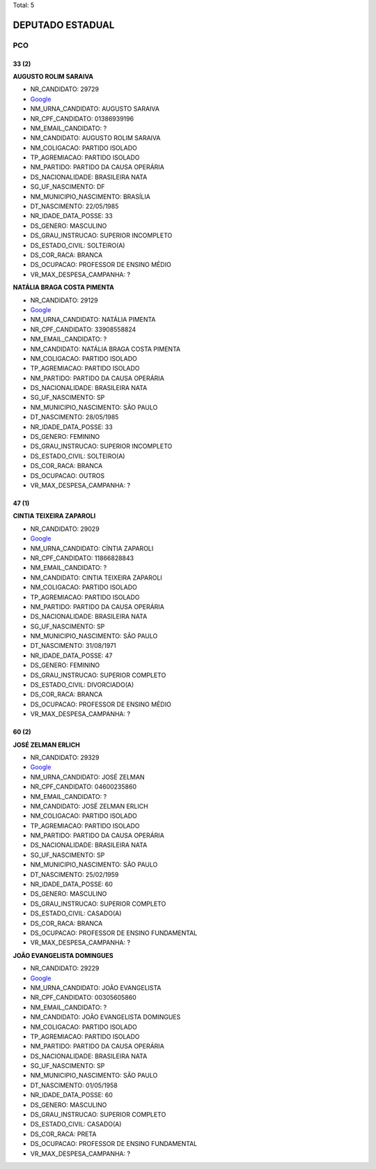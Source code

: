 Total: 5

DEPUTADO ESTADUAL
=================

PCO
---

33 (2)
......

**AUGUSTO ROLIM SARAIVA**

- NR_CANDIDATO: 29729
- `Google <https://www.google.com/search?q=AUGUSTO+ROLIM+SARAIVA>`_
- NM_URNA_CANDIDATO: AUGUSTO SARAIVA
- NR_CPF_CANDIDATO: 01386939196
- NM_EMAIL_CANDIDATO: ?
- NM_CANDIDATO: AUGUSTO ROLIM SARAIVA
- NM_COLIGACAO: PARTIDO ISOLADO
- TP_AGREMIACAO: PARTIDO ISOLADO
- NM_PARTIDO: PARTIDO DA CAUSA OPERÁRIA
- DS_NACIONALIDADE: BRASILEIRA NATA
- SG_UF_NASCIMENTO: DF
- NM_MUNICIPIO_NASCIMENTO: BRASÍLIA
- DT_NASCIMENTO: 22/05/1985
- NR_IDADE_DATA_POSSE: 33
- DS_GENERO: MASCULINO
- DS_GRAU_INSTRUCAO: SUPERIOR INCOMPLETO
- DS_ESTADO_CIVIL: SOLTEIRO(A)
- DS_COR_RACA: BRANCA
- DS_OCUPACAO: PROFESSOR DE ENSINO MÉDIO
- VR_MAX_DESPESA_CAMPANHA: ?


**NATÁLIA BRAGA COSTA PIMENTA**

- NR_CANDIDATO: 29129
- `Google <https://www.google.com/search?q=NATÁLIA+BRAGA+COSTA+PIMENTA>`_
- NM_URNA_CANDIDATO: NATÁLIA PIMENTA
- NR_CPF_CANDIDATO: 33908558824
- NM_EMAIL_CANDIDATO: ?
- NM_CANDIDATO: NATÁLIA BRAGA COSTA PIMENTA
- NM_COLIGACAO: PARTIDO ISOLADO
- TP_AGREMIACAO: PARTIDO ISOLADO
- NM_PARTIDO: PARTIDO DA CAUSA OPERÁRIA
- DS_NACIONALIDADE: BRASILEIRA NATA
- SG_UF_NASCIMENTO: SP
- NM_MUNICIPIO_NASCIMENTO: SÃO PAULO
- DT_NASCIMENTO: 28/05/1985
- NR_IDADE_DATA_POSSE: 33
- DS_GENERO: FEMININO
- DS_GRAU_INSTRUCAO: SUPERIOR INCOMPLETO
- DS_ESTADO_CIVIL: SOLTEIRO(A)
- DS_COR_RACA: BRANCA
- DS_OCUPACAO: OUTROS
- VR_MAX_DESPESA_CAMPANHA: ?


47 (1)
......

**CINTIA TEIXEIRA ZAPAROLI**

- NR_CANDIDATO: 29029
- `Google <https://www.google.com/search?q=CINTIA+TEIXEIRA+ZAPAROLI>`_
- NM_URNA_CANDIDATO: CÍNTIA ZAPAROLI
- NR_CPF_CANDIDATO: 11866828843
- NM_EMAIL_CANDIDATO: ?
- NM_CANDIDATO: CINTIA TEIXEIRA ZAPAROLI
- NM_COLIGACAO: PARTIDO ISOLADO
- TP_AGREMIACAO: PARTIDO ISOLADO
- NM_PARTIDO: PARTIDO DA CAUSA OPERÁRIA
- DS_NACIONALIDADE: BRASILEIRA NATA
- SG_UF_NASCIMENTO: SP
- NM_MUNICIPIO_NASCIMENTO: SÃO PAULO
- DT_NASCIMENTO: 31/08/1971
- NR_IDADE_DATA_POSSE: 47
- DS_GENERO: FEMININO
- DS_GRAU_INSTRUCAO: SUPERIOR COMPLETO
- DS_ESTADO_CIVIL: DIVORCIADO(A)
- DS_COR_RACA: BRANCA
- DS_OCUPACAO: PROFESSOR DE ENSINO MÉDIO
- VR_MAX_DESPESA_CAMPANHA: ?


60 (2)
......

**JOSÉ ZELMAN ERLICH**

- NR_CANDIDATO: 29329
- `Google <https://www.google.com/search?q=JOSÉ+ZELMAN+ERLICH>`_
- NM_URNA_CANDIDATO: JOSÉ ZELMAN
- NR_CPF_CANDIDATO: 04600235860
- NM_EMAIL_CANDIDATO: ?
- NM_CANDIDATO: JOSÉ ZELMAN ERLICH
- NM_COLIGACAO: PARTIDO ISOLADO
- TP_AGREMIACAO: PARTIDO ISOLADO
- NM_PARTIDO: PARTIDO DA CAUSA OPERÁRIA
- DS_NACIONALIDADE: BRASILEIRA NATA
- SG_UF_NASCIMENTO: SP
- NM_MUNICIPIO_NASCIMENTO: SÃO PAULO
- DT_NASCIMENTO: 25/02/1959
- NR_IDADE_DATA_POSSE: 60
- DS_GENERO: MASCULINO
- DS_GRAU_INSTRUCAO: SUPERIOR COMPLETO
- DS_ESTADO_CIVIL: CASADO(A)
- DS_COR_RACA: BRANCA
- DS_OCUPACAO: PROFESSOR DE ENSINO FUNDAMENTAL
- VR_MAX_DESPESA_CAMPANHA: ?


**JOÃO EVANGELISTA DOMINGUES**

- NR_CANDIDATO: 29229
- `Google <https://www.google.com/search?q=JOÃO+EVANGELISTA+DOMINGUES>`_
- NM_URNA_CANDIDATO: JOÃO EVANGELISTA
- NR_CPF_CANDIDATO: 00305605860
- NM_EMAIL_CANDIDATO: ?
- NM_CANDIDATO: JOÃO EVANGELISTA DOMINGUES
- NM_COLIGACAO: PARTIDO ISOLADO
- TP_AGREMIACAO: PARTIDO ISOLADO
- NM_PARTIDO: PARTIDO DA CAUSA OPERÁRIA
- DS_NACIONALIDADE: BRASILEIRA NATA
- SG_UF_NASCIMENTO: SP
- NM_MUNICIPIO_NASCIMENTO: SÃO PAULO
- DT_NASCIMENTO: 01/05/1958
- NR_IDADE_DATA_POSSE: 60
- DS_GENERO: MASCULINO
- DS_GRAU_INSTRUCAO: SUPERIOR COMPLETO
- DS_ESTADO_CIVIL: CASADO(A)
- DS_COR_RACA: PRETA
- DS_OCUPACAO: PROFESSOR DE ENSINO FUNDAMENTAL
- VR_MAX_DESPESA_CAMPANHA: ?

